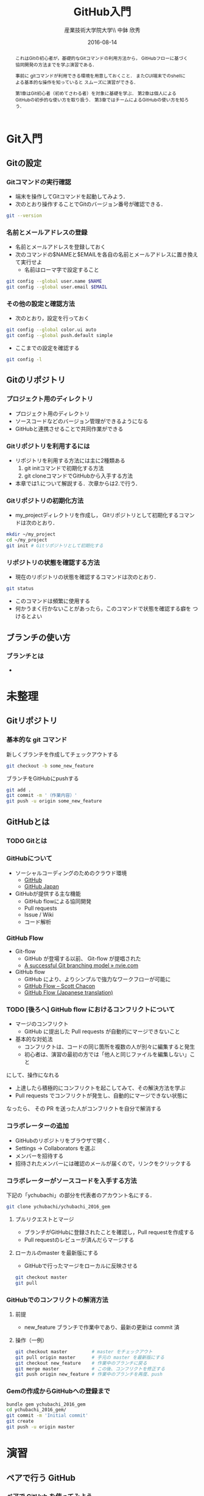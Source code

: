 #+OPTIONS: ^:{}
#+OPTIONS: toc:nil

#+LaTeX_CLASS_OPTIONS: [a4paper,twoside,twocolumn]

#+TITLE: GitHub入門
#+AUTHOR: 産業技術大学院大学\\ 中鉢 欣秀
#+DATE: 2016-08-14

#+BEGIN_abstract
これはGitの初心者が，基礎的なGitコマンドの利用方法から，
GitHubフローに基づく協同開発の方法までを学ぶ演習である．

事前に gitコマンドが利用できる環境を用意しておくこと．
またCUI端末でのshellによる基本的な操作を知っていると
スムーズに演習ができる．

第1章はGit初心者（初めてさわる者）を対象に基礎を学ぶ．
第2章は個人によるGitHubの初歩的な使い方を取り扱う．
第3章ではチームによるGitHubの使い方を知ろう．

#+END_abstract

* Git入門
** Gitの設定
*** Gitコマンドの実行確認
- 端末を操作してGitコマンドを起動してみよう．
- 次のとおり操作することでGitのバージョン番号が確認できる．

#+BEGIN_SRC bash
git --version
#+END_SRC

*** 名前とメールアドレスの登録
- 名前とメールアドレスを登録しておく
- 次のコマンドの$NAMEと$EMAILを各自の名前とメールアドレスに置き換えて実行せよ
  - 名前はローマ字で設定すること

#+BEGIN_SRC bash
git config --global user.name $NAME
git config --global user.email $EMAIL
#+END_SRC

*** その他の設定と確認方法
- 次のとおり，設定を行っておく

#+BEGIN_SRC bash
git config --global color.ui auto
git config --global push.default simple
#+END_SRC

- ここまでの設定を確認する

#+BEGIN_SRC bash
git config -l
#+END_SRC
** Gitのリポジトリ
*** プロジェクト用のディレクトリ
- プロジェクト用のディレクトリ
- ソースコードなどのバージョン管理ができるようになる
- GitHubと連携させることで共同作業ができる

*** Gitリポジトリを利用するには
- リポジトリを利用する方法には主に2種類ある
  1. git initコマンドで初期化する方法
  2. git cloneコマンドでGitHubから入手する方法
- 本章では1.について解説する．次章からは2.で行う．

*** Gitリポジトリの初期化方法
- my_projectディレクトリを作成し，
  Gitリポジトリとして初期化するコマンドは次のとおり．

#+begin_src bash
mkdir ~/my_project
cd ~/my_project
git init # Gitリポジトリとして初期化する
#+end_src

*** リポジトリの状態を確認する方法
- 現在のリポジトリの状態を確認するコマンドは次のとおり．

#+begin_src bash
git status 
#+end_src

- このコマンドは頻繁に使用する
- 何かうまく行かないことがあったら，このコマンドで状態を確認する癖を
  つけるとよい
** ブランチの使い方
*** ブランチとは
- 

* 未整理
** Gitリポジトリ
*** 基本的な git コマンド
新しくブランチを作成してチェックアウトする

#+begin_src bash
git checkout -b some_new_feature
#+end_src

ブランチをGitHubにpushする

#+begin_src bash
git add .
git commit -m '（作業内容）'
git push -u origin some_new_feature
#+end_src


** GitHubとは
*** TODO Gitとは
*** GitHubについて
    - ソーシャルコーディングのためのクラウド環境
      - [[https://github.com/][GitHub]]
      - [[http://github.co.jp/][GitHub Japan]]
    - GitHubが提供する主な機能
      - GitHub flowによる協同開発
      - Pull requests
      - Issue / Wiki
      - コード解析

*** GitHub Flow
    - Git-flow
      - GitHub が登場する以前、 Git-flow が提唱された
      - [[http://nvie.com/posts/a-successful-git-branching-model/][A successful Git branching model » nvie.com]]
    - GitHub flow
      - GitHub により、よりシンプルで強力なワークフローが可能に
      - [[http://scottchacon.com/2011/08/31/github-flow.html][GitHub Flow – Scott Chacon]]
      - [[https://gist.github.com/Gab-km/3705015][GitHub Flow (Japanese translation)]]

*** TODO [後ろへ] GitHub flow におけるコンフリクトについて
    - マージのコンフリクト
      - GitHub に提出した Pull requests が自動的にマージできないこと
    - 基本的な対処法
      - コンフリクトは、コードの同じ箇所を複数の人が別々に編集すると発生
      - 初心者は、演習の最初の方では「他人と同じファイルを編集しない」こと
	にして、操作になれる
      - 上達したら積極的にコンフリクトを起こしてみて、その解決方法を学ぶ
      - Pull requests でコンフリクトが発生し、自動的にマージできない状態に
	なったら、 その PR を送った人がコンフリクトを自分で解消する
*** コラボレーターの追加

- GitHubのリポジトリをブラウザで開く．
- Settings -> Collaborators を選ぶ
- メンバーを招待する
- 招待されたメンバーには確認のメールが届くので，リンクをクリックする

*** コラボレーターがソースコードを入手する方法

下記の「ychubachi」の部分を代表者のアカウント名にする．
#+begin_src bash
git clone ychubachi/ychubachi_2016_gem
#+end_src

**** プルリクエストとマージ

- ブランチがGitHubに登録されたことを確認し，Pull requestを作成する
- Pull requestのレビューが済んだらマージする

**** ローカルのmaster を最新版にする

- GitHubで行ったマージをローカルに反映させる

#+begin_src bash
git checkout master
git pull
#+end_src

*** GitHubでのコンフリクトの解消方法
**** 前提
     - new_feature ブランチで作業中であり、最新の更新は commit 済

**** 操作（一例）

#+begin_src bash
git checkout master         # master をチェックアウト
git pull origin master      # 手元の master を最新版にする
git checkout new_feature    # 作業中のブランチに戻る
git merge master            # この後、コンフリクトを修正する
git push origin new_feature # 作業中のブランチを再度、push
#+end_src


*** Gemの作成からGitHubへの登録まで

#+begin_src bash
bundle gem ychubachi_2016_gem
cd ychubachi_2016_gem/
git commit -m 'Initial commit'
git create
git push -u origin master
#+end_src

* 演習
** ペアで行う GitHub
*** ペアで GitHub を使ってみよう
    1. 隣同士でペアを組む
    2. レポジトリを作成する（どちらか一方）
       - =bundle gem= でひな形を作る（初心者は Gem でなくても良い）
    3. レポジトリの Collaborators に登録する
    4. レポジトリに対して、次のことを行う
       - Pull requests を利用してみる
       - Issue を利用してみる
       - Wiki を利用してみる
*** 課題1
    1. Pull request & merge の作業を各自5回以上行う
       - ディスカッションやコードレビューもやってみる
    2. Issue を5個以上登録する
       - Pull request による Issue の close なども試す
    3. Wiki でページを作成する
       - ページを5つ程度作成して、リンクも貼る
    4. 以上が終わったペアはグループでの演習に進む
       - 講師に申告すること
	 
** グループで行う GitHub
*** 課題：グループで GitHub (1)
    1. ペアを2つ組み合わせて4人グループを作成する
       - 課題1が終わったペアから順番にグループ編成
    2. 作りたい Gem について相談して仕様を決める
       - テーマはなんでも良い
         - Web API を利用したコマンドラインツールなど
       - ある程度の役割分担も決めておく
    3. レポジトリを作成する（代表者1名）
       - コラボレーターを追加する
    4. 今まで学んだ知識を活用して Gem を開発する
*** 課題：グループで GitHub (2)
    1. グルーブメンバーでGemを共同で作成する
    2. GitHub Flow の実践
    3. Travis CI によるテストの自動化
    4. RubyGems.org への自動ディプロイ
    5. その他、GitHub の各種機能の活用

* Git解説
** 解説
- gitにはブランチ（branch）の概念がある
- 最初にあるのはmasterブランチ
- masterは一番大切なブランチであり，常に正常に動作する状態にする
- 新しい作業を開始するときは必ず新しいbranchを作る
- 後に，作業内容をmasterに取り込む（merge）
* Git演習
** ブランチの作成
*** 課題

「new_feature」ブランチを作成せよ

#+begin_src bash
git checkout -b new_feature
#+end_src

*** 確認
- 方法1) git status の結果の一行目が「On brunch new_feature」になっていること
- 方法2) git status の一行目が「On brunch new_feature」になっていること


* GitHub演習（個人）
** アカウントの作成
*** 課題
[[https://github.com/][GitHub]] にアカウントを作成せよ
*** 提出
TODO: Google form


